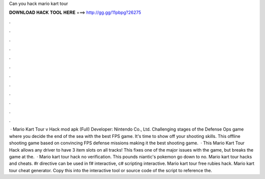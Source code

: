 Can you hack mario kart tour

𝐃𝐎𝐖𝐍𝐋𝐎𝐀𝐃 𝐇𝐀𝐂𝐊 𝐓𝐎𝐎𝐋 𝐇𝐄𝐑𝐄 ===> http://gg.gg/11pbpg?26275

.

.

.

.

.

.

.

.

.

.

.

.

 · Mario Kart Tour v Hack mod apk (Full) Developer: Nintendo Co., Ltd. Challenging stages of the Defense Ops game where you decide the end of the sea with the best FPS game. It's time to show off your shooting skills. This offline shooting game based on convincing FPS defense missions making it the best shooting game.  · This Mario Kart Tour Hack allows any driver to have 3 item slots on all tracks! This fixes one of the major issues with the game, but breaks the game at the.  · Mario kart tour hack no verification. This pounds niantic's pokemon go down to no. Mario kart tour hacks and cheats. #r directive can be used in f# interactive, c# scripting  interactive. Mario kart tour free rubies hack. Mario kart tour cheat generator. Copy this into the interactive tool or source code of the script to reference the.
